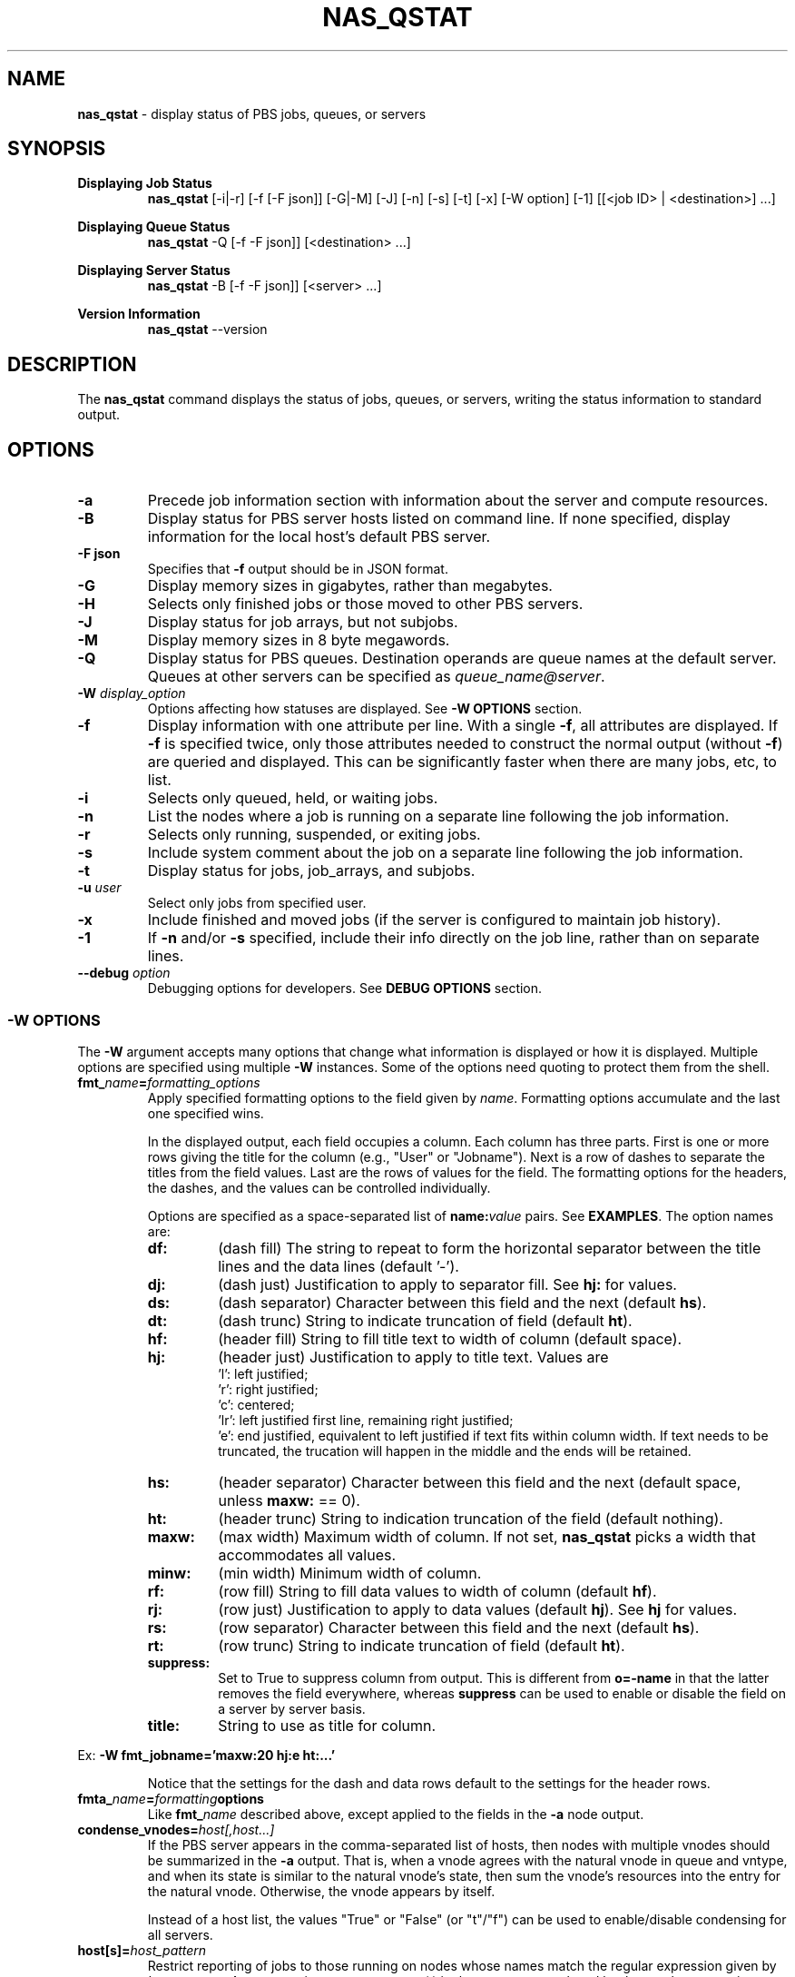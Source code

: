 .TH NAS_QSTAT 1 "2020-05-04" Local "OpenPBS contributions"
.SH NAME
.B nas_qstat
- display status of PBS jobs, queues, or servers

.SH SYNOPSIS
.B Displaying Job Status
.RS
.B nas_qstat
[-i|-r] [-f [-F json]] [-G|-M] [-J] [-n] [-s] [-t] [-x] [-W option] [-1] [[<job ID> | <destination>] ...]
.sp
.RE
.B Displaying Queue Status
.RS
.B nas_qstat
-Q [-f -F json]] [<destination> ...]
.sp
.RE
.B Displaying Server Status
.RS
.B nas_qstat
-B [-f -F json]] [<server> ...]
.sp
.RE
.B Version Information
.br
.RS
.B nas_qstat
--version
.sp
.RE
.SH DESCRIPTION
The
.B nas_qstat
command displays the status of jobs, queues, or servers, writing
the status information to standard output.
.SH OPTIONS
.TP
.B -a
Precede job information section with information about the server and
compute resources.

.TP
.B -B
Display status for PBS server hosts listed on command line. If none specified,
display information for the local host's default PBS server.

.TP
.B "-F json"
Specifies that
.B -f
output should be in JSON format.

.TP
.B -G
Display memory sizes in gigabytes, rather than megabytes.

.TP
.B -H
Selects only finished jobs or those moved to other PBS servers.

.TP
.B -J
Display status for job arrays, but not subjobs.

.TP
.B -M
Display memory sizes in 8 byte megawords.

.TP
.B -Q
Display status for PBS queues. Destination operands are queue names at the
default server. Queues at other servers can be specified as
.IR "queue_name@server" .

.TP
.BI -W " display_option"
Options affecting how statuses are displayed.
See
.B "\-W OPTIONS"
section.

.TP
.B -f
Display information with one attribute per line. With a single
.BR -f ,
all attributes are displayed. If
.B -f
is specified twice, only those attributes needed to construct the normal
output (without
.BR -f )
are queried and displayed. This can be significantly faster when
there are many jobs, etc, to list.

.TP
.B -i
Selects only queued, held, or waiting jobs.

.TP
.B -n
List the nodes where a job is running on a separate line following the job
information.

.TP
.B -r
Selects only running, suspended, or exiting jobs.

.TP
.B -s
Include system comment about the job on a separate line following the job
information.

.TP
.B -t
Display status for jobs, job_arrays, and subjobs.

.TP
.BI -u " user"
Select only jobs from specified user.

.TP
.B -x
Include finished and moved jobs (if the server is configured to maintain
job history).

.TP
.B -1
If
.B -n
and/or
.B -s
specified, include their info directly on the job line, rather than
on separate lines.

.TP
.BI --debug " option"
Debugging options for developers. See
.B "DEBUG OPTIONS"
section.
.SS -W OPTIONS
The
.B -W
argument accepts many options that change what information is displayed or
how it is displayed. Multiple options are specified using multiple
.B -W
instances.
Some of the options need quoting to protect them from the shell.

.TP
.BI fmt_ name = formatting_options
Apply specified formatting options to the field given by
.IR name .
Formatting options accumulate and the last one specified wins.
.sp
In the displayed output, each field occupies a column. Each column has three
parts. First is one or more rows giving the title for the column
(e.g., "User" or "Jobname").
Next is a row of dashes to separate the titles from the field values.
Last are the rows of values for the field.
The formatting options for the headers, the dashes, and the values can
be controlled individually.
.sp
Options are specified as a space-separated list of
.BI name: value
pairs. See
.BR EXAMPLES .
The option names are:
.RS

.TP
.B df:
(dash\ fill) The string to repeat to form the horizontal separator between
the title lines and the data lines (default '-').

.TP
.B dj:
(dash\ just) Justification to apply to separator fill. See
.B hj:
for values.

.TP
.B ds:
(dash\ separator) Character between this field and the next (default
.BR hs ).

.TP
.B dt:
(dash\ trunc) String to indicate truncation of field (default
.BR ht ).

.TP
.B hf:
(header\ fill) String to fill title text to width of column (default space).

.TP
.B hj:
(header\ just) Justification to apply to title text. Values are
 'l': left justified;
 'r': right justified;
 'c': centered;
 'lr': left justified first line, remaining right justified;
 'e': end justified, equivalent to left justified if text fits within
column width. If text needs to be truncated, the trucation will happen
in the middle and the ends will be retained.

.TP
.B hs:
(header\ separator) Character between this field and the next (default
space, unless
.B maxw:
== 0).

.TP
.B ht:
(header\ trunc) String to indication truncation of the field (default nothing).

.TP
.B maxw:
(max\ width) Maximum width of column.
If not set,
.B nas_qstat
picks a width that accommodates all values.

.TP
.B minw:
(min\ width) Minimum width of column.

.TP
.B rf:
(row\ fill) String to fill data values to width of column (default
.BR hf ).

.TP
.B rj:
(row\ just) Justification to apply to data values (default
.BR hj ).
See
.B hj
for values.

.TP
.B rs:
(row\ separator) Character between this field and the next (default
.BR hs ).

.TP
.B rt:
(row\ trunc) String to indicate truncation of field (default
.BR ht ).

.TP
.B suppress:
Set to True to suppress column from output. This is different
from
.B o=-name
in that the latter removes the field everywhere, whereas
.B suppress
can be used to enable or disable the field on a
server by server basis.

.TP
.B title:
String to use as title for column.
.RE
.sp
Ex:
.B "-W fmt_jobname='maxw:20 hj:e ht:...'"
.sp
.RS
Notice that the settings for the dash and data rows default to the
settings for the header rows.
.RE
.sp

.TP
.BI fmta_ name = formatting options
Like
.BI fmt_ name
described above, except applied to the fields in the
.B -a
node output.

.TP
.BI condense_vnodes= host[,host...]
If the PBS server appears in the comma-separated list of hosts,
then nodes with multiple vnodes should be summarized in the
.B \-a
output.
That is, when a vnode agrees with the
natural vnode in queue and vntype, and when its state is
similar to the natural vnode's state, then sum the vnode's
resources into the entry for the natural vnode. Otherwise,
the vnode appears by itself.
.sp
Instead of a host list, the values "True" or "False" (or "t"/"f") can be
used to enable/disable condensing for all servers.
.TP
.BI host[s]= host_pattern
Restrict reporting of jobs to those running on nodes whose names match the
regular expression given by
.IR host_pattern .
As a convenience, any commas (,) in the pattern are replaced by the
regular expression alternative indicator (|). Thus, "hosts=mercury,jupiter"
matches either of the the hosts "mercury" or "jupiter".
The pattern will often need to be quoted to protect it from the shell.
.br
This option also selects which hosts will be reported in the nodes section
of
.B
-a
output.

.TP
.B human
When time durations are displayed, convert durations over 48 hours to
days.

.TP
.B model
At NAS, include the node model type in the
.I info
field of the
.B -a
node status display.

.TP
.BI node_bin_total= nnn
When generating the node information for the
.B -a
output,
if there are
.I nnn
or more nodes to display, then summarize similar nodes, rather than listing
them individually.
See also
.BR node_bin_size .

.TP
.BI node_bin_size= mmm
When the number of nodes selected for the
.B -a
output exceeds the value of
.BR node_bin_total ,
then collect similar nodes into groups and output a summary line for
each group of more than
.I mmm
similar nodes.
Otherwise, individually display the nodes in the group.
Nodes are "similar" when their info fields are identical.

.TP
.B node_comments
Include node comments in node "info" field of the
.B -a
output.

.TP
.B node_detail
Replace total CPU count column in
.B -a
output with columns giving used and free CPUs and used and free memory for the nodes.

.TP
.BR noheader " or " -h
Suppresses column identifier and dash lines from status output.
Useful when output is passed to another program for analysis.

.TP
.BI o= [+-]field_list
Change which fields are displayed.
The
.I
field_list
is a comma-separated list of field names to display.
If the list is prefixed with '-', the given fields are removed from the display list.
If the list is prefixed with '+', the given fields are appended to the display list.
Specifying
.RB ' o=? '
requests
.B nas_qstat
to list the currently known fields and then exit.
The known fields can be changed by the site administrator or by the user.
The current list is acct, aoe, cnt, cpct, cput, ctime, eff, elapwallt, eligtime, eligwait, estend, eststart, exitstatus, group, jobid, jobname, lifetime, maxwallt, memory, minwallt, mission, model, nds, place, pmem, pri, qtime, queue, rank0, reqid, reqmem, remwallt, reqdwallt, runs, s, sessid, seqno, ss, stime, tsk, user, vmem.

If the attribute or resource of interest is not in the known
field list, it can be requested by using a field name of 'A_xyz', 'RL_xyz',
or 'RU_xyz'.
The
.I 'xyz'
portion of the field name specifies the attribute or resource,
and must be typed exactly as it appears in qstat -f output.
The 'A_' prefix indicates a job attribute; 'RL_' is for
a quantity from the job 'Resource_List' attribute; and 'RU_' refers
to 'resources_used' by running or completed jobs.

So, for example, to include the Rerunable attribute for jobs, use
.RE 1
.in 0
.EX

$ nas_qstat -W o=+A_Rerunable
                                              Req'd    Elap
JobID         User     Queue Jobname CPUs Nds wallt S wallt Eff Rerunable
------------- -------- ----- ------- ---- --- ----- - ----- --- ---------
12479.server2 dtalcott workq STDIN      1   1    -- H 00:00  -- True

.EE
.RS
To see how much walltime was used, the following works:
.RE 1
.in 0
.EX

$ nas_qstat -x -W o=+RU_walltime
                                              Req'd    Elap
JobID         User     Queue Jobname CPUs Nds wallt S wallt Eff walltime
------------- -------- ----- ------- ---- --- ----- - ----- --- --------
12480.server2 dtalcott workq STDIN      2   1 01:00 F 00:01  0% 00:01:05

.EE
.RS
To change how these fields are formatted, use the
usual -W fmt_name= method, where the field name includes the prefix. E.g.,
.B "-W fmt_A_Rerunable=maxw:5".
.RE
.TP
.BI oa= [+-]field_list
Like
.B o=
except that it applies to the fields in the
.B -a
output.
The current list of known fields is host, cpus, cused, cfree, gpus, gused, gfree, mem, mused, mfree, state, tasks, jobs, ninfo.

As with
.BR o= ,
fields can be added to this list using special names for the fields. In
this case, 'A_xyz', 'RA_xyz', or 'RI_xyz'. The 'A_' prefix selects a
node attribute; 'RA_' selects a resources_available quantity; and 'RI_'
selects resources_assigned ("In use").

.SH EXIT STATUS
Normally returns 0. Returns 1 on errors (e.g., nonexistent queue or jobid).

.SH ENVIRONMENT

.TP
.B HOME
Used to locate user's
.I .qstat_userexits
file.
If not set, the password database is consulted for the user's home directory.

.TP
.B PBS_DEFAULT
Specifies default PBS server host. If not set, the host's PBS configuration
file is consulted (usually
.IR /etc/pbs.conf ).

.SH FILES
.TP
PBS_EXEC/lib/site/qstat_userexits
Administrator provided python code to provide default values and
userexits. See
.B USEREXITS
section.
.TP
PBS_EXEC/bin/pbs_python
Python interpreter that runs
.BR nas_qstat .
.TP
$HOME/.qstat_userexits
User supplied python code to provide default values and userexits.
See
.B USEREXITS
section.

.SH USEREXITS
.B nas_qstat
invokes administrator- or user-supplied routines at specific
points during its execution.
These routines are defined by the site administrator from
a file at PBS_HOME/lib/site/qstat_userexits and by the user
from a file at $HOME/.qstat_userexits.
These routines are used to modify default settings, to
supply default
.B -W
options, or to otherwise customize
.B nas_qstat
output.

See the
.B nas_qstat_userexits
man page for more information.

See the
.B "EXAMPLE USEREXITS"
section for examples.
.SH EXAMPLES
.sp
Show running jobs.
.sp
.EX
\fBnas_qstat -r\fP
                                                 Req'd    Elap
JobID      User     Queue Jobname        TSK Nds wallt S wallt Eff
---------- -------- ----- -------------- --- --- ----- - ----- ---
38.server2 dtalcott workq longish_name_5   2   2 00:33 R 00:20 50%
.EE
.sp
Same, but include remaining walltime.
.sp
.EX
\fBnas_qstat -r -W o=+remwallt\fP
                                                 Req'd    Elap       Rem
JobID      User     Queue Jobname        TSK Nds wallt S wallt Eff wallt
---------- -------- ----- -------------- --- --- ----- - ----- --- -----
38.server2 dtalcott workq longish_name_5   2   2 00:33 R 00:24 50% 00:09
.EE
.sp
Show running jobs, but limit the Jobname field to 10 characters. Long
jobnames are truncated to a single "*" in the middle, keeping some
characters from each end.
.sp
.EX
\fBnas_qstat -r -W fmt_jobname='maxw:10 hj:e ht:*'\fP
                                             Req'd    Elap
JobID      User     Queue Jobname    TSK Nds wallt S wallt Eff
---------- -------- ----- ---------- --- --- ----- - ----- ---
39.server2 dtalcott workq long*ame_5   2   2 00:33 R 00:26 49%
.EE
.sp
Show waiting jobs along with summary of node status.
.sp
.EX
\fBnas_qstat -a -i\fP
server2:     Fri May  7 16:10:01 2021
 Server reports 4 jobs total (T:0 Q:2 H:1 W:0 R:1 E:0 B:0)

  Host  CPUs Tasks Jobs Info
  ----- ---- ----- ---- ------
  node4    1     0    0
  node5    0     0    0
  node6    0     0    0
  node7    0     0    0
  node3    2     2    1 in-use
                                          Req'd     Elap
JobID      User     Queue Jobname TSK Nds wallt S  wallt Eff
---------- -------- ----- ------- --- --- ----- - ------ ---
21.server2 dtalcott playq STDIN     1   1 00:33 Q 365:35  --
22.server2 dtalcott playq STDIN     1   1 00:33 Q 265:26  --
8.server2  dtalcott playq STDIN     1   1 00:03 H  00:00  --
.EE
.sp
Same, but summarize similar nodes (by setting the summarizing threshold low).
.sp
.EX
\fBnas_qstat -a -i -W node_bin_total=2\fP
server2:     Fri May  7 16:14:32 2021
 Server reports 4 jobs total (T:0 Q:2 H:1 W:0 R:1 E:0 B:0)

  Host     CPUs Tasks Jobs Info
  -------- ---- ----- ---- ------
   4 hosts    1     0    0
  node3       2     2    1 in-use
                                          Req'd     Elap
JobID      User     Queue Jobname TSK Nds wallt S  wallt Eff
---------- -------- ----- ------- --- --- ----- - ------ ---
21.server2 dtalcott playq STDIN     1   1 00:33 Q 365:40  --
22.server2 dtalcott playq STDIN     1   1 00:33 Q 265:30  --
8.server2  dtalcott playq STDIN     1   1 00:03 H  00:00  --
.EE
.SH EXAMPLE USEREXITS
This first example shows a
.I qstat_userexits
file that a site might install in
.I PBS_EXEC/lib/site
to enable NAS options,
and make
.B node_detail
and
.B model
.B -W
options default.
.sp
.EX
# Enable NAS-specific features
globals()['gNAS'] = True

# Possibly do different things based on whether we are statusing servers,
# queues, or jobs
if args.B:
    pass
elif args.Q:
    pass
else:
    # We add ngpus to default field list, if not already there
    if 'gpus' not in default_fields:
        # Add it after cpus field or at end
        try:
            t = default_fields.index('cpus')
        except:
            t = len(default_fields) - 1
        default_fields.insert(t+1, 'gpus')

    # Set up routine to set default -W values
    def site_post_opts(gbl, lcl):
        default_W = lcl['default_W']
        default_W.extend(['node_detail', 'model'])

    userexit_post_opts = stack_userexit(userexit_post_opts, site_post_opts)

    # Set up routine to tweak outputs based on server
    def site_set_server(g, lcl):
        server_name = lcl['current_server'].split('.')[0]
        cfg = lcl['cfg']
        svr_hdr = lcl.get('in_server_header', False)
        supgpu = server_name not in ['pbspl4']
        if svr_hdr:
            # Enable/disable all GPU fields in -a node output
            # If node_detail is selected on a GPU server, we
            # want to enable GPUs used and free. Otherwise, just
            # the GPUs field.
            node_detail = lcl.get('node_detail', False)
            cfg.change_fieldspec('gpus', suppress=supgpu or node_detail)
            cfg.change_fieldspec('gused', suppress=supgpu or not node_detail)
            cfg.change_fieldspec('gfree', suppress=supgpu or not node_detail)
        else:
            # Enable/disable job GPU column
            cfg.change_fieldspec('gpus', suppress=supgpu)

    userexit_set_server = stack_userexit(userexit_set_server, site_set_server)

.EE
.PP
The next example shows what a user might put in their
.I $HOME/.qstat_userexits
file.
This example limits the jobname field to 20 characters and uses "..."
to indicate parts of the name have been elided.
It also turns on the
.B "-W human"
option.
The
.B set_server
portion of the code limits the node info of the
.B -a
output to 30 characters, when running on a
particular host.

.EX
if args.B:
    pass
elif args.Q:
    pass
else:
    def my_post(gbl, lcl):
        default_W = lcl['default_W']
        # Keep jobname field reasonable
        default_W.extend(['fmt_jobname=maxw:20 hj:e rt:...'])
        # Use human readable durations
        default_W.extend(['human'])

    userexit_post_opts = stack_userexit(userexit_post_opts, my_post)

    def my_server(g, lcl):
        svr_hdr = lcl.get('in_server_header', False)
        server_name = lcl['current_server'].split('.')[0]
        if svr_hdr and server_name in ['pbspl4']:
            cfg = lcl['cfg']
            cfg.change_fieldspec('ninfo', maxw=30)

    userexit_set_server = stack_userexit(userexit_set_server, my_server)

.EE
.SH DEBUGGING OPTIONS
The
.B --debug
command line option is used by developers. As such, it is subject to
change.
Currently recognized options include:
.TP
\fBfake_\fIstat\fP_\fIhost\fP=\fIpath\fP
.B nas_qstat
normally queries PBS servers for information. However,
during development, it is useful to have a constant set of data to
work with, or data from servers that are not available to the
developers.
So,
.B nas_qstat
supports supplying data from text files instead of
from a server. The name of the debug option gives the pbs_statxxx
call to be faked and for which server.
.RS
.TP
.BI fake_jobs_ host
Supplies the file with
.B "qstat\ -f"
information for server
.IR host .
.TP
.BI fake_server_ host
Supplies the file with
.B "qstat\ -Bf"
information for server
.IR host .
.TP
.BI fake_vnodes_ host
Supplies the file with
.B "pbsnodes\ -av"
information for server
.IR host .
.TP
.BI fake_resvs_ host
Supplies the file with
.B "pbs_rstat\ -f"
information for server
.IR host .
.RE
Thus,
.B "--debug=fake_jobs_pbspl4=faked_jobs.txt"
says to read jobs status information for server pbspl4 from the file faked_jobs.txt.
.sp
.SH SEE ALSO
nas_qstat_userexits(3)
